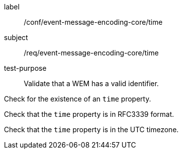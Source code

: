 [[ats_event-message-encoding-core_time]]
====
[%metadata]
label:: /conf/event-message-encoding-core/time
subject:: /req/event-message-encoding-core/time
test-purpose:: Validate that a WEM has a valid identifier.

[.component,class=test method]
=====
[.component,class=step]
--
Check for the existence of an `+time+` property.
--

[.component,class=step]
--
Check that the `+time+` property is in RFC3339 format.
--

[.component,class=step]
--
Check that the `+time+` property is in the UTC timezone.
--

=====
====
